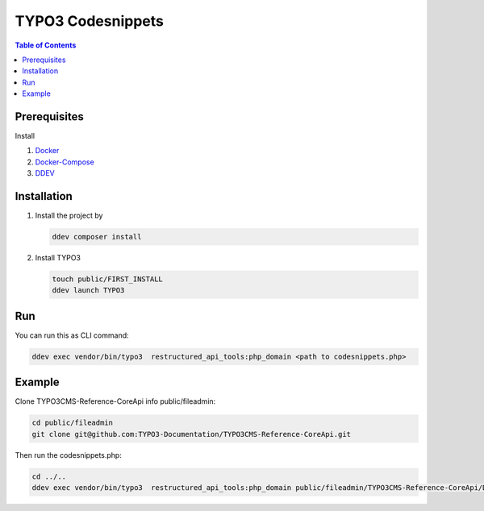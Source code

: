 
==================
TYPO3 Codesnippets
==================


.. contents:: Table of Contents


Prerequisites
=============

Install

1.  `Docker <https://docs.docker.com/get-docker/>`_
2.  `Docker-Compose <https://docs.docker.com/compose/install/>`_
3.  `DDEV <https://ddev.readthedocs.io/en/stable/>`_


.. _installation:

Installation
============

1. Install the project by

   .. code-block:: bash

      ddev composer install

2. Install TYPO3

   .. code-block:: bash

      touch public/FIRST_INSTALL
      ddev launch TYPO3

Run
===

You can run this as CLI command:

.. code-block:: bash

   ddev exec vendor/bin/typo3  restructured_api_tools:php_domain <path to codesnippets.php>

Example
=======

Clone TYPO3CMS-Reference-CoreApi info public/fileadmin:

.. code-block:: bash

   cd public/fileadmin
   git clone git@github.com:TYPO3-Documentation/TYPO3CMS-Reference-CoreApi.git

Then run the codesnippets.php:

.. code-block:: bash

   cd ../..
   ddev exec vendor/bin/typo3  restructured_api_tools:php_domain public/fileadmin/TYPO3CMS-Reference-CoreApi/Documentation/CodeSnippets/
